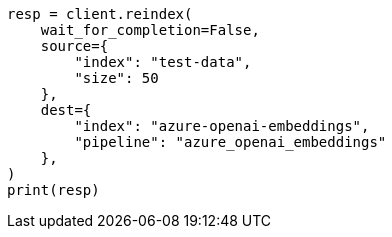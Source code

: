// This file is autogenerated, DO NOT EDIT
// tab-widgets/inference-api/infer-api-reindex.asciidoc:106

[source, python]
----
resp = client.reindex(
    wait_for_completion=False,
    source={
        "index": "test-data",
        "size": 50
    },
    dest={
        "index": "azure-openai-embeddings",
        "pipeline": "azure_openai_embeddings"
    },
)
print(resp)
----
